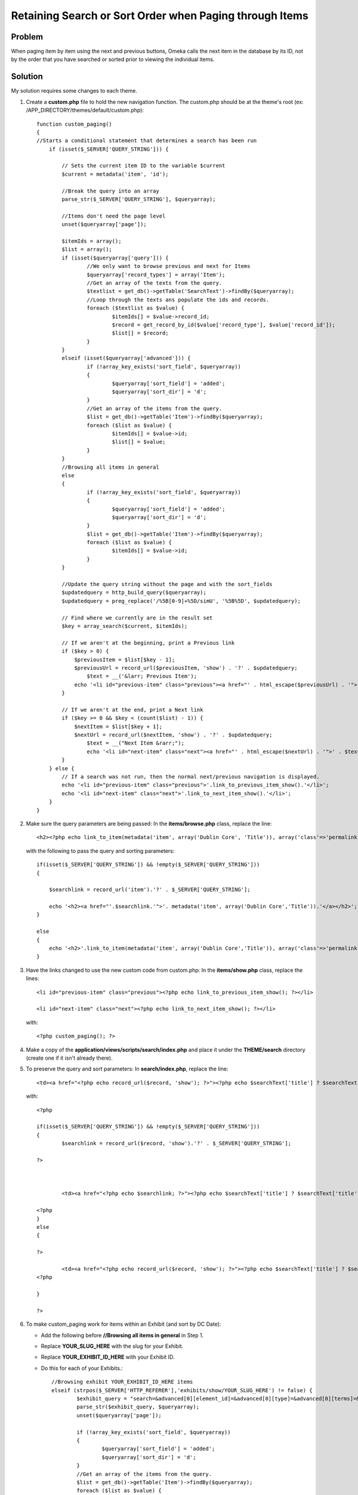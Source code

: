 .. _recipeForRetainingSearchSortOrderWhenPaging:


########################################################
Retaining Search or Sort Order when Paging through Items
########################################################

********
Problem
********

When paging item by item using the next and previous buttons, Omeka calls the next item in the database by its ID, not by the order that you have searched or sorted prior to viewing the individual items. 

********
Solution
********

My solution requires some changes to each theme.

1.	Create a **custom.php** file to hold the new navigation function.  The custom.php should be at the theme\'s root (ex: /APP_DIRECTORY/themes/default/custom.php)::

		function custom_paging()
		{
	    	//Starts a conditional statement that determines a search has been run
		    if (isset($_SERVER['QUERY_STRING'])) {
		    	
		        // Sets the current item ID to the variable $current
		        $current = metadata('item', 'id');
		        
		        //Break the query into an array
		        parse_str($_SERVER['QUERY_STRING'], $queryarray);
		        
		        //Items don't need the page level
		        unset($queryarray['page']);
		        
		        $itemIds = array();
		        $list = array();
		        if (isset($queryarray['query'])) {
		        	//We only want to browse previous and next for Items
		        	$queryarray['record_types'] = array('Item');
		        	//Get an array of the texts from the query.
		        	$textlist = get_db()->getTable('SearchText')->findBy($queryarray);
		        	//Loop through the texts ans populate the ids and records.
		        	foreach ($textlist as $value) {
		        		$itemIds[] = $value->record_id;
		        		$record = get_record_by_id($value['record_type'], $value['record_id']);
		        		$list[] = $record;
		        	}
		        }
		        elseif (isset($queryarray['advanced'])) {
			        if (!array_key_exists('sort_field', $queryarray))
			    	{
			    		$queryarray['sort_field'] = 'added';
			    		$queryarray['sort_dir'] = 'd';
			    	}
			        //Get an array of the items from the query.
		        	$list = get_db()->getTable('Item')->findBy($queryarray);
		        	foreach ($list as $value) {
		        		$itemIds[] = $value->id;
		        		$list[] = $value;
		        	}
		        }
		        //Browsing all items in general
		        else 
		        {
		        	if (!array_key_exists('sort_field', $queryarray))
			    	{
			    		$queryarray['sort_field'] = 'added';
			    		$queryarray['sort_dir'] = 'd';
			    	}
			    	$list = get_db()->getTable('Item')->findBy($queryarray);
		        	foreach ($list as $value) {
		        		$itemIds[] = $value->id;
		        	}
		        }
		    	
		        //Update the query string without the page and with the sort_fields
		        $updatedquery = http_build_query($queryarray);
		        $updatedquery = preg_replace('/%5B[0-9]+%5D/simU', '%5B%5D', $updatedquery);
		        
		        // Find where we currently are in the result set
		        $key = array_search($current, $itemIds);
		
		        // If we aren't at the beginning, print a Previous link
		        if ($key > 0) {
		            $previousItem = $list[$key - 1];
		            $previousUrl = record_url($previousItem, 'show') . '?' . $updatedquery;
		           	$text = __('&larr; Previous Item');
		            echo '<li id="previous-item" class="previous"><a href="' . html_escape($previousUrl) . '">' . $text . '</a></li>';
		        }
		 
		        // If we aren't at the end, print a Next link
		        if ($key >= 0 && $key < (count($list) - 1)) {
		            $nextItem = $list[$key + 1];
		            $nextUrl = record_url($nextItem, 'show') . '?' . $updatedquery;
		           	$text = __("Next Item &rarr;");
		           	echo '<li id="next-item" class="next"><a href="' . html_escape($nextUrl) . '">' . $text . '</a></li>';
		        }
		    } else {
		        // If a search was not run, then the normal next/previous navigation is displayed.
		        echo '<li id="previous-item" class="previous">'.link_to_previous_item_show().'</li>';
		        echo '<li id="next-item" class="next">'.link_to_next_item_show().'</li>';
		    }
		}
	

2.	Make sure the query parameters are being passed:
	In the **items/browse.php** class, replace the line::

		<h2><?php echo link_to_item(metadata('item', array('Dublin Core', 'Title')), array('class'=>'permalink')); ?></h2>

  with the following to pass the query and sorting parameters::

	    if(isset($_SERVER['QUERY_STRING']) && !empty($_SERVER['QUERY_STRING']))
	    {
	
	    	$searchlink = record_url('item').'?' . $_SERVER['QUERY_STRING'];
	
	    	echo '<h2><a href="'.$searchlink.'">'. metadata('item', array('Dublin Core','Title')).'</a></h2>';
	    }
	
	    else
	    {
	    	echo '<h2>'.link_to_item(metadata('item', array('Dublin Core','Title')), array('class'=>'permalink')).'</h2>';
	    }


3.	Have the links changed to use the new custom code from custom.php:
	In the **items/show.php** class, replace the lines::

	    <li id="previous-item" class="previous"><?php echo link_to_previous_item_show(); ?></li>

	    <li id="next-item" class="next"><?php echo link_to_next_item_show(); ?></li>

    with::

    	<?php custom_paging(); ?>


4.	Make a copy of the **application/views/scripts/search/index.php** and place it under the **THEME/search** directory (create one if it isn't already there).

5.	To preserve the query and sort parameters:
	In **search/index.php**, replace the line::

		<td><a href="<?php echo record_url($record, 'show'); ?>"><?php echo $searchText['title'] ? $searchText['title'] : '[Unknown]'; ?></a></td>

   with::

	   	<?php 
	
		if(isset($_SERVER['QUERY_STRING']) && !empty($_SERVER['QUERY_STRING']))
		{
			$searchlink = record_url($record, 'show').'?' . $_SERVER['QUERY_STRING'];
	
	    	?>
	
	
	
			<td><a href="<?php echo $searchlink; ?>"><?php echo $searchText['title'] ? $searchText['title'] : '[Unknown]'; ?></a></td>
	
		<?php
	    	}
	    	else
	    	{
	
		?>
	
			<td><a href="<?php echo record_url($record, 'show'); ?>"><?php echo $searchText['title'] ? $searchText['title'] : '[Unknown]'; ?></a></td>
		<?php 
	
		}
	
	    	?>
	    	
6.	To make custom_paging work for items within an Exhibit (and sort by DC Date): 

	- Add the following before **//Browsing all items in general** in Step 1. 
	- Replace **YOUR_SLUG_HERE** with the slug for your Exhibit.
	- Replace **YOUR_EXHIBIT_ID_HERE** with your Exhibit ID.
	- Do this for each of your Exhibits.::
	
	    //Browsing exhibit YOUR_EXHIBIT_ID_HERE items
	    elseif (strpos($_SERVER['HTTP_REFERER'],'exhibits/show/YOUR_SLUG_HERE') != false) {
		    $exhibit_query = "search=&advanced[0][element_id]=&advanced[0][type]=&advanced[0][terms]=&range=&collection=&type=&user=&public=&featured=&exhibit=YOUR_EXHIBIT_ID_HERE&submit_search=Search&sort_field=Dublin+Core%2CDate";
		    parse_str($exhibit_query, $queryarray);
		    unset($queryarray['page']);
	
		    if (!array_key_exists('sort_field', $queryarray))
		    {
			    $queryarray['sort_field'] = 'added';
			    $queryarray['sort_dir'] = 'd';
		    }
		    //Get an array of the items from the query.
		    $list = get_db()->getTable('Item')->findBy($queryarray);
		    foreach ($list as $value) {
			    $itemIds[] = $value->id;
			    $list[] = $value;
		    }

	    }
